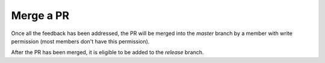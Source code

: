 Merge a PR
==========

Once all the feedback has been addressed, the PR will be merged into the
*master* branch by a member with write permission (most members don't
have this permission).

After the PR has been merged, it is eligible to be added to the
*release* branch.
